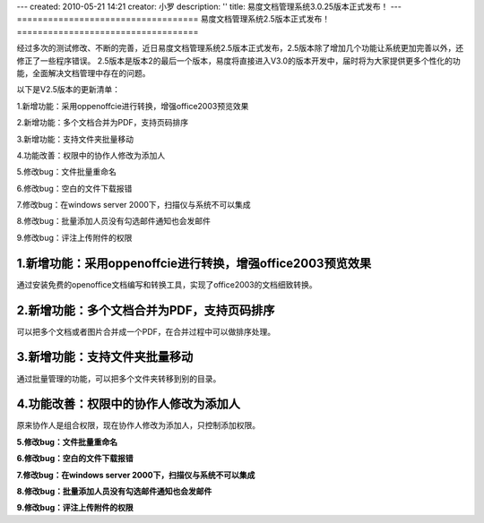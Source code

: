 ---
created: 2010-05-21 14:21
creator: 小罗
description: ''
title: 易度文档管理系统3.0.25版本正式发布！
---
===================================
易度文档管理系统2.5版本正式发布！
===================================

经过多次的测试修改、不断的完善，近日易度文档管理系统2.5版本正式发布，2.5版本除了增加几个功能让系统更加完善以外，还修正了一些程序错误。 2.5版本是版本2的最后一个版本，易度将直接进入V3.0的版本开发中，届时将为大家提供更多个性化的功能，全面解决文档管理中存在的问题。

以下是V2.5版本的更新清单：

1.新增功能：采用oppenoffcie进行转换，增强office2003预览效果

2.新增功能：多个文档合并为PDF，支持页码排序

3.新增功能：支持文件夹批量移动

4.功能改善：权限中的协作人修改为添加人

5.修改bug：文件批量重命名

6.修改bug：空白的文件下载报错

7.修改bug：在windows server 2000下，扫描仪与系统不可以集成

8.修改bug：批量添加人员没有勾选邮件通知也会发邮件

9.修改bug：评注上传附件的权限

1.新增功能：采用oppenoffcie进行转换，增强office2003预览效果
------------------------------------------------------------------
通过安装免费的openoffice文档编写和转换工具，实现了office2003的文档细致转换。

.. image:: img/releasev2.5-01.jpg

.. image:: img/releasev2.5-02.jpg

.. image:: img/releasev2.5-03.jpg

2.新增功能：多个文档合并为PDF，支持页码排序
------------------------------------------------------------------
可以把多个文档或者图片合并成一个PDF，在合并过程中可以做排序处理。

.. image:: img/releasev2.5-04.jpg

.. image:: img/releasev2.5-05.jpg

3.新增功能：支持文件夹批量移动
------------------------------------------------------------------
通过批量管理的功能，可以把多个文件夹转移到别的目录。

.. image:: img/releasev2.5-06.jpg

4.功能改善：权限中的协作人修改为添加人
------------------------------------------------------------------
原来协作人是组合权限，现在协作人修改为添加人，只控制添加权限。

.. image:: img/releasev2.5-07.jpg

**5.修改bug：文件批量重命名**

**6.修改bug：空白的文件下载报错**

**7.修改bug：在windows server 2000下，扫描仪与系统不可以集成**

**8.修改bug：批量添加人员没有勾选邮件通知也会发邮件**

**9.修改bug：评注上传附件的权限**
